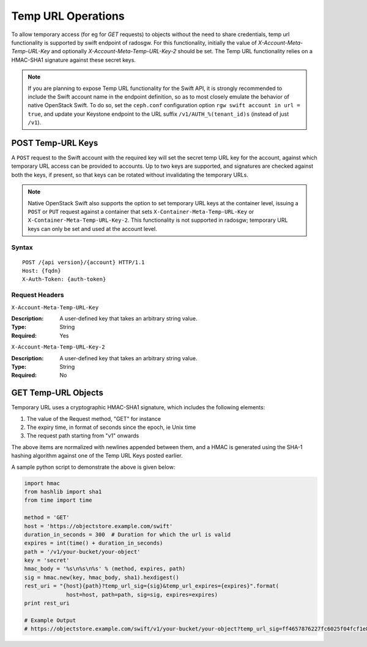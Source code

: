 ====================
 Temp URL Operations
====================

To allow temporary access (for eg for `GET` requests) to objects
without the need to share credentials, temp url functionality is
supported by swift endpoint of radosgw. For this functionality,
initially the value of `X-Account-Meta-Temp-URL-Key` and optionally
`X-Account-Meta-Temp-URL-Key-2` should be set. The Temp URL
functionality relies on a HMAC-SHA1 signature against these secret
keys.

.. note:: If you are planning to expose Temp URL functionality for the
	  Swift API, it is strongly recommended to include the Swift
	  account name in the endpoint definition, so as to most
	  closely emulate the behavior of native OpenStack Swift. To
	  do so, set the ``ceph.conf`` configuration option ``rgw
	  swift account in url = true``, and update your Keystone
	  endpoint to the URL suffix ``/v1/AUTH_%(tenant_id)s``
	  (instead of just ``/v1``).


POST Temp-URL Keys
==================

A ``POST`` request to the Swift account with the required key will set
the secret temp URL key for the account, against which temporary URL
access can be provided to accounts. Up to two keys are supported, and
signatures are checked against both the keys, if present, so that keys
can be rotated without invalidating the temporary URLs.

.. note:: Native OpenStack Swift also supports the option to set
          temporary URL keys at the container level, issuing a
          ``POST`` or ``PUT`` request against a container that sets
          ``X-Container-Meta-Temp-URL-Key`` or
          ``X-Container-Meta-Temp-URL-Key-2``. This functionality is
          not supported in radosgw; temporary URL keys can only be set
          and used at the account level.

Syntax
~~~~~~

::

	POST /{api version}/{account} HTTP/1.1
	Host: {fqdn}
	X-Auth-Token: {auth-token}

Request Headers
~~~~~~~~~~~~~~~

``X-Account-Meta-Temp-URL-Key``

:Description: A user-defined key that takes an arbitrary string value.
:Type: String
:Required: Yes

``X-Account-Meta-Temp-URL-Key-2``

:Description: A user-defined key that takes an arbitrary string value.
:Type: String
:Required: No


GET Temp-URL Objects
====================

Temporary URL uses a cryptographic HMAC-SHA1 signature, which includes
the following elements:

#. The value of the Request method, "GET" for instance
#. The expiry time, in format of seconds since the epoch, ie Unix time
#. The request path starting from "v1" onwards

The above items are normalized with newlines appended between them,
and a HMAC is generated using the SHA-1 hashing algorithm against one
of the Temp URL Keys posted earlier.

A sample python script to demonstrate the above is given below:


.. code-block:: python

   import hmac
   from hashlib import sha1
   from time import time

   method = 'GET'
   host = 'https://objectstore.example.com/swift'
   duration_in_seconds = 300  # Duration for which the url is valid
   expires = int(time() + duration_in_seconds)
   path = '/v1/your-bucket/your-object'
   key = 'secret'
   hmac_body = '%s\n%s\n%s' % (method, expires, path)
   sig = hmac.new(key, hmac_body, sha1).hexdigest()
   rest_uri = "{host}{path}?temp_url_sig={sig}&temp_url_expires={expires}".format(
		host=host, path=path, sig=sig, expires=expires)
   print rest_uri

   # Example Output
   # https://objectstore.example.com/swift/v1/your-bucket/your-object?temp_url_sig=ff4657876227fc6025f04fcf1e82818266d022c6&temp_url_expires=1423200992

